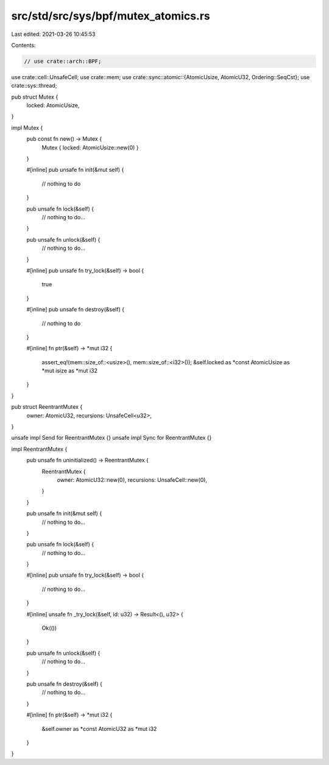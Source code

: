 src/std/src/sys/bpf/mutex_atomics.rs
====================================

Last edited: 2021-03-26 10:45:53

Contents:

.. code-block:: rs

    // use crate::arch::BPF;
use crate::cell::UnsafeCell;
use crate::mem;
use crate::sync::atomic::{AtomicUsize, AtomicU32, Ordering::SeqCst};
use crate::sys::thread;

pub struct Mutex {
    locked: AtomicUsize,
}

impl Mutex {
    pub const fn new() -> Mutex {
        Mutex { locked: AtomicUsize::new(0) }
    }

    #[inline]
    pub unsafe fn init(&mut self) {
        // nothing to do
    }

    pub unsafe fn lock(&self) {
        // nothing to do...
    }

    pub unsafe fn unlock(&self) {
        // nothing to do...
    }

    #[inline]
    pub unsafe fn try_lock(&self) -> bool {
        true
    }

    #[inline]
    pub unsafe fn destroy(&self) {
        // nothing to do
    }

    #[inline]
    fn ptr(&self) -> *mut i32 {
        assert_eq!(mem::size_of::<usize>(), mem::size_of::<i32>());
        &self.locked as *const AtomicUsize as *mut isize as *mut i32
    }
}

pub struct ReentrantMutex {
    owner: AtomicU32,
    recursions: UnsafeCell<u32>,
}

unsafe impl Send for ReentrantMutex {}
unsafe impl Sync for ReentrantMutex {}

impl ReentrantMutex {
    pub unsafe fn uninitialized() -> ReentrantMutex {
        ReentrantMutex {
            owner: AtomicU32::new(0),
            recursions: UnsafeCell::new(0),
        }
    }

    pub unsafe fn init(&mut self) {
        // nothing to do...
    }

    pub unsafe fn lock(&self) {
        // nothing to do...
    }

    #[inline]
    pub unsafe fn try_lock(&self) -> bool {
        // nothing to do...
    }

    #[inline]
    unsafe fn _try_lock(&self, id: u32) -> Result<(), u32> {
        Ok(())
    }

    pub unsafe fn unlock(&self) {
        // nothing to do...
    }

    pub unsafe fn destroy(&self) {
        // nothing to do...
    }

    #[inline]
    fn ptr(&self) -> *mut i32 {
        &self.owner as *const AtomicU32 as *mut i32
    }
}



